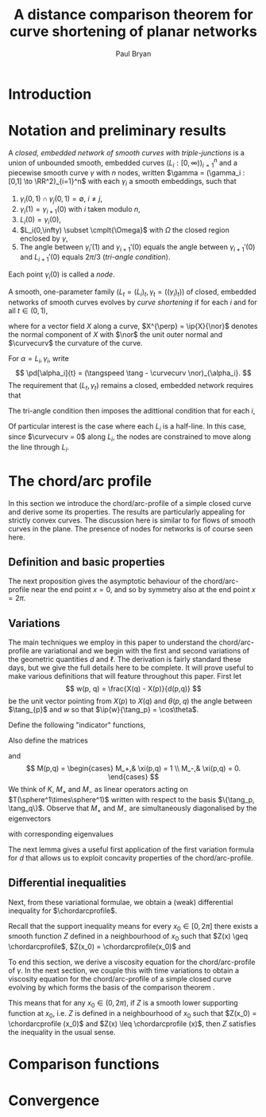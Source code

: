 #+TITLE: A distance comparison theorem for curve shortening of planar networks
#+AUTHOR: Paul Bryan
#+LATEX_HEADER: \DeclareMathOperator{\tangspeed}{v}

* Notes								   :noexport:
* Introduction
* Notation and preliminary results
#+BEGIN_DEFN
A /closed, embedded network of smooth curves with triple-junctions/ is a union of unbounded smooth, embedded curves $(L_i: [0, \infty))_{i=1}^n$ and a piecewise smooth curve $\gamma$ with $n$ nodes, written $\gamma = (\gamma_i : [0,1] \to \RR^2)_{i=1}^n$ with each $\gamma_i$ a smooth embeddings, such that
1. $\gamma_i(0,1) \cap \gamma_j(0,1) = \emptyset$, $i\ne j$,
2. $\gamma_i(1) = \gamma_{i+1}(0)$ with $i$ taken modulo $n$,
3. $L_i(0) = \gamma_i(0)$,
4. $L_i(0,\infty) \subset \cmplt{\Omega}$ with $\Omega$ the closed region enclosed by $\gamma$, 
5. The angle between $\gamma_i'(1)$ and $\gamma_{i+1}'(0)$ equals the angle between $\gamma_{i+1}'(0)$ and $L_{i+1}'(0)$ equals $2\pi/3$ (/tri-angle condition/).
Each point $\gamma_i(0)$ is called a /node/. 
#+END_DEFN

#+BEGIN_DEFN
A smooth, one-parameter family $(L_t = (L_i)_t, \gamma_t = ((\gamma_i)_t))$ of closed, embedded networks of smooth curves evolves by /curve shortening/ if for each $i$ and for all $t\in(0,1)$,
\begin{align*}
\left(\pd[\gamma_i]{t}\right)^{\perp} &= -\curvecurv \\
\intertext{and}
\left(\pd[L_i]{t}\right)^{\perp} &= -\curvecurv
\end{align*}
where for a vector field $X$ along a curve, $X^{\perp} = \ip{X}{\nor}$ denotes the normal component of $X$ with $\nor$ the unit outer normal and $\curvecurv$ the curvature of the curve.
#+END_DEFN

For $\alpha = L_i, \gamma_i$, write
\[
\pd[\alpha_i]{t} = (\tangspeed \tang - \curvecurv \nor)_{\alpha_i}.
\]
The requirement that $(L_t, \gamma_t)$ remains a closed, embedded network requires that 
\begin{align*}
(\tangspeed \tang - \curvecurv \nor)_{\gamma_i} (1) &= (\tangspeed \tang - \curvecurv \nor)_{\gamma_{i+1}}(0) \\
\intertext{and}
(\tangspeed \tang - \curvecurv \nor)_{L_i} (0) &= (\tangspeed \tang - \curvecurv \nor)_{\gamma_i}(0).
\end{align*}
The tri-angle condition then imposes the adittional condition that for each $i$,

#+BEGIN_REM
Of particular interest is the case where each $L_i$ is a half-line. In this case, since $\curvecurv = 0$ along $L_i$, the nodes are constrained to move along the line through $L_i$.
#+END_REM

* The chord/arc profile

In this section we introduce the chord/arc-profile of a simple closed curve and derive some its properties. The results are particularly appealing for strictly convex curves. The discussion here is similar to \cite{alpha_csf_dist_comp} for flows of smooth curves in the plane. The presence of nodes for networks is of course seen here.

** Definition and basic properties

\begin{defn}
Let $\gamma$ be a smooth embedded, closed curve in the plane with total length $2\pi$ given by the embedding $X: \sphere^1 \to \RR^2$. For $x\in [0,\pi]$, the chord/arc-profile of $\gamma$ is defined as
\[
\chordarcprofile (x) = \inf\{d(p, q): (p,q) \in \sphere^1\times\sphere^1, \ell(p,q) = x\}
\]
where $d(p,q) = \abs{X(p) - X(q)}$ is the \emph{extrinsic} distance in $\RR^2$ between $p$ and $q$ and $\ell(p,q) = \int_p^q ds$ is the arclength or \emph{intrinsic} distance from $p$ to $q$. It is convenient to extend $\chordarcprofile$ to $[0,2\pi]$ by letting
\[
\chordarcprofile (x) = \inf\{d(p, q): (p,q)\in \sphere^1\times\sphere^1, \ell(p,q) = 2\pi-x\}
\]
for $x\in[\pi,2\pi]$. With this definition, $\chordarcprofile$ is symmetric about $\pi$.
\end{defn}

\begin{remark}
By compactness of $\sphere^1\times \sphere^1$ (which parametrises the set of connected arcs of $\gamma$) and continuity of $\ell$, $d$, for any $x$, the infimum is attained so that there exists $(p_0,q_0) \in \sphere^1 \times \sphere^1$ with $\ell(p_0, q_0) = x$ and such that $\chordarcprofile(x) = d(p_0, q_0)$. Also, since $\ell(p,p) = 0$, for any $x\in(0,2\pi)$ we have $p_0 \ne q_0$ and so $d$ is smooth at $(p_0, q_0)$.
\end{remark}

The next proposition gives the asymptotic behaviour of the chord/arc-profile near the end point $x=0$, and so by symmetry also at the end point $x=2\pi$.

\begin{prop}
As $x\to 0$ the chord/arc-profile satisfies
\[
\lim_{x\to 0} \frac{\chordarcprofile(x) - x}{x^3} = - \frac{\sup_{\sphere^1} \curvecurv^2}{24}.
\]
\end{prop}

\begin{proof}
Parametrise $\gamma$ by arc-length. As in \cite{MR2794630}, 
\[
d(s_1, s_2) = \ell(s_1,s_2) - \frac{\curvecurv(s_1)^2}{24} \ell(s_1,s_2)^3 + \bigo(\ell(s_1, s_2)^4)
\]
where the constant in the $\bigo$ term is bounded independently of $s_1,s_2$.

In particular, letting $s_{\max}$ be such that $\sup_s \curvecurv^2(s) = \curvecurv^2(s_{\max})$ we obtain
\[
\frac{d(s_{\max}, s_{\max} + x) - x}{x^3} = -\frac{\sup \curvecurv^2}{24} + \bigo(x^4)
\]
since $\abs{s_{\max} + x - s_{\max}} = x$.

Now let $(s_1(x), s_2(x))$ be such that $\chordarcprofile(x) = d(s_1(x), s_2(x))$, $\ell(s_1(x), s_2(x)) = x$. Then 
\[
0 \leq d(s_{\max}, s_{\max} + x) - \chordarcprofile(x) = \frac{\curvecurv(s_1(x))^2 - \sup \curvecurv^2}{24} x^3 + \bigo(x^4).
\]
Since $\curvecurv(s_1(x))^2 < \sup \curvecurv^2$, the inequality ensures that $\curvecurv(s_1(x))^2 \to \sup \curvecurv^2$ as $x\to 0$ which gives the proposition.
\end{proof}

** Variations

The main techniques we employ in this paper to understand the chord/arc-profile are variational and we begin with the first and second variations of the geometric quantities $d$ and $\ell$. The derivation is fairly standard these days, but we give the full details here to be complete. It will prove useful to make various definitions that will feature throughout this paper. First let
\[
w(p, q) = \frac{X(q) - X(p)}{d(p,q)}
\]
be the unit vector pointing from $X(p)$ to $X(q)$ and $\theta(p,q)$ the angle between $\tang_{p}$ and $w$ so that $\ip{w}{\tang_p} = \cos\theta$. 

Define the following "indicator" functions,
\begin{align*}
\xi(p, q) &= \begin{cases}
1,& \tang_{p} \ne \tang_{q} \\
0,& \tang_{p} = \tang_{q}
\end{cases} \\
\intertext{and}
\delta(p, q) &= \begin{cases}
1,& \ip{w}{\nor_{p}} > 0 \\
0,& \ip{w}{\nor_{p}} < 0.
\end{cases}
\end{align*}
Also define the matrices
\begin{align*}
K(p,q) &= (-1)^{\delta}\begin{pmatrix}
\curvecurv_{p} & 0 \\
0 & (-1)^{\xi +1} \curvecurv_{q}
\end{pmatrix} \\
M_{\pm} &= \begin{pmatrix}
1 & \pm 1 \\
\pm 1 & 1 
\end{pmatrix}
\end{align*}
and
\[
M(p,q) = \begin{cases}
M_+,& \xi(p,q) = 1 \\
M_-,& \xi(p,q) = 0.
\end{cases}
\]
We think of $K$, $M_+$ and $M_-$ as linear operators acting on $T(\sphere^1\times\sphere^1)$ written with respect to the basis $\{\tang_p, \tang_q\}$. Observe that $M_+$ and $M_-$ are simultaneously diagonalised by the eigenvectors 
\begin{equation}
\label{eq:eigenvectors}
v_1 = \tang_{p} + \tang_{q}, \quad v_2 = \tang_{p} - \tang_{q}
\end{equation}
with corresponding eigenvalues
\begin{equation}
\label{eq:eigenvalues}
\begin{split}
\lambda^+_1 &= \lambda^-_2 = 2 \\
\lambda^+_2 &= \lambda^-_1 = 0.
\end{split}
\end{equation} 

\begin{prop}[Spatial Variation]
\label{prop:spatial_var}
Let $(p_0, q_0) \in \sphere^1 \times \sphere^1$ be such that $d(p_0, q_0)$ is minimum amongst all $(p,q)$ such that $\ell(p, q) = \ell(p_0, q_0)$ (or more briefly, $\chordarcprofile(\ell(p_0,q_0)) = d(p_0, q_0)$), then 
\[
D^2d_{(p_0,q_0)} =  \sqrt{1-\cos^2\theta}K + \frac{1-\cos^2 \theta}{d} M.
\]
\end{prop}

\begin{proof}
Let us begin by deriving variational formulae for $d$ and $\ell$ without constraint. Let $\omega_p$ and $\omega_q$ denote the $1$-forms dual to the unit tangent vectors $\tang_p$ and $\tang_q$ at $p$ and $q$ respectively. Parametrise $\gamma$ by arc-length, so that $\pd{p} \ell = - 1$ and $\pd{q} \ell = 1$ which gives 
\begin{equation}
\label{eq:l_first_var}
D\ell = -\omega_p + \omega_q.
\end{equation}

Next, differentiating $d$ and using $\pd{p}X = \tang_p$, $\pd{q}X = \tang_q$, the unit tangents at $p$ and $q$ respectively, gives
\[
\pd{p} d (p, q) = \frac{1}{d} \ip{\pd{p}(X(q) - X(p))}{X(q) - X(p)} = -\ip{w}{\tang_p}
\]
and similarly for $\pd{q} d$ (but with the sign changed) so that
\begin{equation}
\label{eq:d_first_var}
Dd = -\ip{w}{\tang_p} \omega_p + \ip{w}{\tang_q} \omega_q.
\end{equation}

For the second variation, we first differentiate $w$:
\[
\begin{split}
\pd{p} w &= \pd{p} \frac{1}{d} (X(q) - X(p)) \\
&= \frac{1}{d^2} \ip{w}{\tang_p} (X(q) - X(p)) - \frac{1}{d} \tang_p \\
&= -\frac{1}{d}\left(\tang_p - \ip{w}{\tang_p} w\right).
\end{split}
\]
and similarly for $\pd{q} w$ (again with the sign changed).  Putting this together with the Frenet-Serret formula $\pd{p} T_p = -\curvecurv_p \nor_p$ (the $-$ coming from our choice of outer unit normal and the convention that convex curves have positive curvature) then gives
\[
d_{pp} = \ip{\frac{1}{d}\left(\tang_p - \ip{w}{\tang_p} w\right)}{\tang_p} + \ip{w}{\curvecurv_p \nor_p} = \frac{1}{d}\left(1 - \ip{w}{\tang_p}^2\right) + \ip{w}{\curvecurv_p \nor_p}.
\]
Similar computations give $d_{qq}$ and $d_{pq}$ leading to
\begin{equation}
\label{eq:d_second_var}
\begin{split}
D^2d &= \left(\ip{w}{\curvecurv_p \nor_p} + \frac{1}{d}(1 - \ip{w}{\tang_p}^2) \right) \omega_p \tensor \omega_p \\
&+ \left(-\ip{w}{\curvecurv_q \nor_q} + \frac{1}{d}(1 - \ip{w}{\tang_q}^2) \right) \omega_q \tensor \omega_q \\
&- \left(\frac{1}{d}\left(\ip{\tang_p}{\tang_q} - \ip{w}{\tang_p}\ip{w}{\tang_q}\right) \right) \left(\omega_p \tensor \omega_q + \omega_q \tensor \omega_p\right).
\end{split}
\end{equation}

Now, consider the curve $\alpha: u \mapsto (p_0,q_0) + uv_1 = (p_0,q_0) + (u, u) \in \sphere^1\times \sphere^1$ which satisfies,
\[
\pd{u} \ell(\alpha(u)) = 0 
\]
by equation \eqref{eq:l_first_var}. Thus $\ell$ is constant, equal to $\ell(p_0, q_0)$ along the curve $\alpha$. 

Since $(p_0, q_0)$ minimises $d$ amongst all $(p,q)$ with $\ell(p, q) = \ell(p_0, q_0)$, we have that $u=0$ is a local minima of the function $u\mapsto d(\alpha(u))$. Then from the first variation of $d$ \eqref{eq:d_first_var},
\[
0 = \left.\pd{u}\right|_{u=0} d(\alpha(u)) = -\ip{w}{\tang_p} + \ip{w}{\tang_q}
\]
so that
\[
\cos\theta = \ip{\tang_p}{w} = \ip{\tang_q}{w}.
\]
Thus either $\tang_{p_0} = \tang_{q_0}$, or $\tang_{p_0} \ne \tang_{q_0}$ and $w$ bisects $\tang_{p_0}$ and $\tang_{q_0}$. These cases are recorded by the indicator function $\xi$. 

\emph{Case 1}: $\tang_{p_0} \ne \tang_{q_0}$ ($\xi = 0$).

Assuming that $\tang_{p_0} \ne \tang_{q_0}$, we have $\ip{w}{\nor_{p_0}} = - \ip{w}{\nor_{q_0}}$. We can also deduce that $\ip{w}{\nor_{p_0}} = \pm \sqrt{1-\cos^2\theta}$ with the sign depending on whether $w$ points into or out of $\gamma_{t_0}$ at $p_0$ which we can then write as
\[
\ip{w}{\nor_{p_0}} = -\ip{w}{\nor_{q_0}} = (-1)^\delta \sqrt{1-\cos^2\theta}.
\]
Since $w$ bisects $\tang_{p_0}$ and $\tang_{q_0}$, applying the double angle formula, we also have 
\[
\ip{\tang_{p_0}}{\tang_{q_0}} = 2\cos^2\theta - 1.
\]
Substituting these expressions into the second variation of $d$ \eqref{eq:d_second_var} gives
\begin{align*}
D^2d_{(p_0,q_0)} &=  \left((-1)^{\delta} \sqrt{1-\cos^2\theta}\curvecurv_{p_0} + \frac{1}{d}(1 - \cos^2\theta) \right) \omega_{p_0} \tensor \omega_{p_0} \\
&+ \left((-1)^{\delta} \sqrt{1-\cos^2\theta} \curvecurv_{q_0} + \frac{1}{d}(1 - \cos^2\theta) \right) \omega_{q_0} \tensor \omega_{q_0} \\
&+ \left(\frac{1}{d}(1 - \cos^2\theta) \right) \left(\omega_{p_0} \tensor \omega_{q_0} + \omega_{q_0} \tensor \omega_{p_0} \right)
\end{align*}
which gives the desired expression for $\xi=0$ when expressed in matrix form.

\emph{Case 2}: $\tang_{p_0} = \tang_{q_0}$ ($\xi = 1$).

In this case, we have 
\[
\ip{w}{\nor_{p_0}} = \ip{w}{\nor_{q_0}} = (-1)^\delta \sqrt{1-\cos^2\theta}
\]
and $\ip{\tang_{p_0}}{\tang_{q_0}} = 1$. Substituting these expressions into the second variation of $d$ \eqref{eq:d_second_var} gives
\begin{align*}
D^2d_{(p_0,q_0)} &=  \left((-1)^{\delta} \sqrt{1-\cos^2\theta}\curvecurv_{p_0} + \frac{1}{d}(1 - \cos^2\theta) \right) \omega_{p_0} \tensor \omega_{p_0} \\
&+ \left(-(-1)^{\delta} \sqrt{1-\cos^2\theta} \curvecurv_{q_0} + \frac{1}{d}(1 - \cos^2\theta) \right) \omega_{q_0} \tensor \omega_{q_0} \\
&- \left(\frac{1}{d}(1 - \cos^2\theta) \right) \left(\omega_{p_0} \tensor \omega_{q_0} + \omega_{q_0} \tensor \omega_{p_0} \right)
\end{align*}
which gives the desired expression for $\xi=1$ when expressed in matrix form.

\end{proof}

The next lemma gives a useful first application of the first variation formula for $d$ that allows us to exploit concavity properties of the chord/arc-profile. 

\begin{lemma}
\label{lem:concave_barrier}
If there exists a strictly concave, positive function $\phi: (0, 2\pi) \to \RR$ that is symmetric about $\pi$ and supporting $\chordarcprofile$ at $x_0=\ell(p_0,q_0)$ (so that $\phi(x) \leq \chordarcprofile(x)$ and $\phi(x_0)=\chordarcprofile(x_0)$), then $\tang_{p_0} \ne \tang_{q_0}$. In particular, this is true if $\gamma$ is strictly convex.
\end{lemma}

\begin{proof}
Suppose there is a $\phi$ as in the statement of the lemma. We proceed as described in \cite{MR2794630}. To obtain a contradiction, let us suppose that $\tang_{p_0} = \tang_{q_0} \ne w$. Then the normal makes an acute angle with the chord $\overline{p_0 q_0}$ at one endpoint, and an obtuse angle at the other. Therefore points on the chord near one endpoint are inside the region enclosed by $\gamma$, while points near the other endpoint are outside, implying that there is at least one other point where the curve $\gamma$ meets the chord. We may assume that an intersection occurs at $s$ with $p_0 < s < q_0$. Then we have
\begin{align*}
d(p_0, q_0) &= d(p_0, s) + d(s, q_0) \\
\ell(p_0, q_0) &= \min\{\ell(p_0, s) + \ell(s, q_0),  2\pi -\ell(p_0,s ) - \ell(s, q_0)\}.
\end{align*}
Since $\phi$ is strictly concave, $\phi(x + y) = \phi(x + y) + \phi(0) \leq \phi(x) + \phi(y)$ whenever $x, y > 0$ and $x + y < 2\pi$. Noting also that $\phi(x) = \phi(2\pi - x)$, we have
\[
\begin{split}
0 = \chordarcprofile(\ell(p_0, q_0)) - \phi(\ell(p_0, q_0)) &=  d(p_0, q_0) - \phi(\ell(p_0, q_0)) \\
&= d(p_0, s) + d(s, q_0) - \phi(\ell(p_0, s) + \ell(s,  q_0)) \\
&> d(p_0, s) - \phi(\ell(p_0, s)) + d(s, q_0) - \phi(\ell(s, q_0)) \\
&\geq \chordarcprofile(\ell(p_0, s)) - \phi(\ell(p_0, s)) + \chordarcprofile(\ell(s, q_0)) - \phi(\ell(s, q_0)) \geq 0.
\end{split}
\]
Thus we have a contradiction. 

If $\gamma$ is strictly convex, of course $\tang_p \ne \tang_q$ for any $p\ne q$, but we can also note that $\phi=\chordarcprofile$ is itself strictly concave by Proposition \ref{prop:barrier} below and then apply the lemma.
\end{proof}

** Differential inequalities

Next, from these variational formulae, we obtain a (weak) differential inequality for $\chordarcprofile$.

\begin{prop}
\label{prop:barrier}
The chord/arc-profile $\chordarcprofile$ satisfies the following differential inequality in the support (or barrier, or sometimes Calabi) sense
\begin{align*}
Z'_- &\leq \cos\theta \leq Z'_+, \\
Z'' &\leq \frac{(-1)^{\delta}\sqrt{1-\cos^2\theta}}{4} (\curvecurv_{p_0} + (-1)^{\xi+1}\curvecurv_{q_0}) + (1-\xi) \frac{1-\cos^2\theta}{d(p_0,q_0)}.
\end{align*}
In particular, if $\gamma$ is convex, then $\chordarcprofile$ is concave and if $\gamma$ is strictly convex, then $\chordarcprofile$ is strictly concave.
\end{prop}

Recall that the support inequality means for every $x_0 \in [0,2\pi]$ there exists a smooth function $Z$ defined in a neighbourhood of $x_0$ such that $Z(x) \geq \chordarcprofile$, $Z(x_0) = \chordarcprofile(x_0)$ and
\begin{align*}
Z' &= \cos \theta, \\
Z'' &= \frac{(-1)^{\delta}\sqrt{1-\cos^2\theta}}{4} (\curvecurv_{p_0} + (-1)^{\xi+1}\curvecurv_{q_0}) + (1-\xi) \frac{1-\cos^2\theta}{d(p_0,q_0)}.
\end{align*}

\begin{proof}
For any $x_0$, again let $(p_0,q_0)$ be such that $\ell(p_0,q_0) = x_0$ and $\chordarcprofile(x_0) = d(p_0,q_0)$. Consider the curve
\[
\alpha(u) = (p_0, q_0) + uv_2 = (p_0, q_0) + u(1,-1).
\]
This satisfies
\[
\pd{u} \ell(\alpha(u)) = -2
\]
so that $\ell\circ\alpha$ has a smooth local inverse near $u=0$. Thus we can define the smooth function
\[
Z(x) = d(\alpha((\ell\circ\alpha)^{-1} (x)))
\]
which satisfies
\begin{align*}
Z(x_0) &= d(p_0, q_0) = \chordarcprofile(x_0) \\
\intertext{and}
Z(x) &= d(\alpha((\ell\circ\alpha)^{-1} (x))) \geq \chordarcprofile ((\ell\circ\alpha)^{-1} (x)) = \chordarcprofile(x).
\end{align*}

Observe that $\alpha' = v_2$ and
\[
\pd{x} (\ell\circ\alpha)^{-1} = -\frac{1}{2}.
\]
Therefore, using also the first variation of $d$ \eqref{eq:d_first_var}, we have
\[
Z'(x_0) = Dd \cdot \left(-\frac{1}{2}v_2\right) = -\frac{1}{2} \cos\theta (-\omega_{p_0} + \omega_{q_0}) \cdot (\tang_{p_0} - \tang_{q_0}) = \cos\theta
\]
proving the first equation.

For the second equation, we have
\[
Z''(x_0) = D^2 d \cdot \left(-\frac{1}{2} v_2\right)
\]
thinking of $D^2 d$ as a quadratic form. Now apply Proposition \ref{prop:spatial_var} to obtain
\[
Z''(x_0) = \sqrt{1-\cos^2\theta} K\cdot \left(-\frac{1}{2} v_2\right) + \frac{1-\cos^2\theta}{d} M \cdot \left(-\frac{1}{2} v_2\right).
\]
For the first term we have
\begin{align*}
\sqrt{1-\cos^2\theta} K \cdot \left(-\frac{1}{2} v_2\right) &= \frac{\sqrt{1-\cos^2\theta}}{4} (-1)^{\delta} 
\begin{pmatrix}
1 & -1
\end{pmatrix}
\begin{pmatrix}
\curvecurv_{p_0} & 0 \\
0 & (-1)^{\xi + 1} \curvecurv_{q_0}
\end{pmatrix}
\begin{pmatrix}
1 \\
-1
\end{pmatrix} \\
&= \frac{\sqrt{1-\cos^2\theta}}{4} (-1)^{\delta} (\curvecurv_{p_0} + (-1)^{\xi + 1} \curvecurv_{q_0})
\end{align*}
which is the first term in the second equation of the proposition.

For the second term, we treat the two cases $\xi=1$ and $\xi=0$ separately. In the first case, we just observe that $v_2$ is a null eigenvector of $M=M_+$ so that the second term vanishes when $\xi=1$. 

For case two, we have $M=M_-$ and we can't apply the same trick to kill the second term, since this would require we use the null eigenvector $v_1$ of $M_-$ in the definition of the curve $\alpha$. But recall that from the proof of Proposition \ref{prop:spatial_var}, $v_1$ is annihilated by $d\ell$ and so we can't invert $\ell\circ\alpha$ in this situation. Instead, we make do again with using $v_2$, which has length $\sqrt{2}$ and is an eigenvector of $M_-$ with eigenvalue $2$ so that $M_- (v_2) = 4$ which leads to the required second term when $\xi=0$.

Finally, if $\gamma$ is convex, then $\curvecurv \geq 0$ and $\tang_{p_0} \ne \tang_{q_0}$ so that $\xi = 1$. Moreover, since the closure of the region bounded by $\curvecurv$ is a convex body, and since $X(p_0), X(q_0)$ lie in the closure of this region, for any $u \in [0,1]$, we must have that $X(p_0) + u(X(q_0) - X(p_0))$ also lies in this region so that $(X(q_0) - X(p_0))$ (and hence $w = \tfrac{1}{d(p_0,q_0)} (X(q_0) - X(p_0))$) points inward ensuring that $\delta = 1$. Therefore, at every point $x_0$, the function $Z$ satisfies
\[
Z'' \leq - \frac{\sqrt{1-\cos^2 \theta}}{4} (\curvecurv_{p_0} + \curvecurv_{q_0}) \leq 0
\]
and $\chordarcprofile$ is everywhere supported above by a concave function, hence is itself concave \cite{MR1674097}.
\end{proof}

\begin{remark}
Compare the above with similar results obtained in \cite{MR1674097}, pertaining to isoperimetric regions of convex bodies in Euclidean space and in \cite{MR875084}, pertaining to isoperimetric regions in compact surfaces. As described in \cite{pbthesis}, both arguments lead to the concavity of $\isoprofile^2(x) + K_0 x^2$ where $\isoprofile$ is the isoperimetric profile, and $K_0$ is a lower bound on boundary mean curvature or ambient Gauss curvature respectively. In particular, if the curvature is non-negative, then not only is the isoperimetric profile concave, but it's square also. Here, the analogous result is not true for the chord/arc-profile in the strongest possible sense as seen by the simple counter-example of the unit circle, whose chord/arc-profile is 
\[
\chordarcprofile_{\sphere^1} (x) = 2 \sin \left(\frac{x}{2}\right).
\]
This is a strictly concave function whose square is not concave. This seems related to the fact that the local behaviour of the chord/arc-profile is determined by $\curvecurv^2$ as opposed to the isoperimetric profile of a surface or convex body in the plane, which is locally determined by the Gauss curvature or boundary mean curvature as appropriate. The difference is that for the chord/arc-profile the sign of the curvature is irrelevant.
\end{remark}

To end this section, we derive a viscosity equation for the chord/arc-profile of $\gamma$. In the next section, we couple this with time variations to obtain a viscosity equation for the chord/arc-profile of a simple closed curve evolving by \ref{eq:normalised_flow} which forms the basis of the comparison theorem \ref{thm:comparison}. 

\begin{theorem}
\label{thm:spatial_viscosity}
Let $(p_0,q_0)$ be points such that $d(p_0, q_0) = \chordarcprofile(\ell(p_0, q_0))$. The chord/arc-profile $\chordarcprofile$ of a smooth, simple, closed curve satisfies the following inequality in the viscosity-sense:
\[
-\frac{Z''}{\sqrt{1-(Z')^2}} + (1-\xi(p_0,q_0)) \frac{\sqrt{1 - (Z')^2}}{Z} \geq \frac{(-1)^{\delta(p_0,q_0)+1}}{4} \left[\curvecurv_{p_0} + (-1)^{1-\xi(p_0,q_0)} \curvecurv_{q_0}\right].
\]
\end{theorem}

This means that for any $x_0 \in (0,2\pi)$, if $Z$ is a smooth lower supporting function at $x_0$, i.e. $Z$ is defined in a neighbourhood of $x_0$ such that $Z(x_0) = \chordarcprofile (x_0)$ and $Z(x) \leq \chordarcprofile (x)$, then $Z$ satisfies the inequality in the usual sense.

\begin{proof}
Fix $x_0 \in (0,2\pi)$. Let $Z(x)$ be a smooth function defined in neighbourhood of $x_0$ and such that $Z(x_0) = \chordarcprofile(x_0)$ and $Z(x) \leq \chordarcprofile(x)$. Choose $(p_0,q_0)$ with $p_0\ne q_0$ so that $\ell(p_0, q_0) = x_0$ and $\chordarcprofile(x_0) = d(p_0, q_0)$.  Then we have $d(p, q) \geq \chordarcprofile(\ell(p, q)) \geq Z(\ell(p, q))$ for all $(p,q)$ in an open neighbourhood of $(p_0,q_0)$ small enough so that $Z$ is defined for all $x=\ell(p,q)$. Moreover, we have equality at $(p_0, q_0)$ so that the smooth function $\Phi(p, q) = d(p,q) - Z(\ell(p, q))$ satisfies
\[
D \Phi = 0, \quad D^2\Phi \geq 0
\]
at $(p_0, q_0)$.

From the vanishing at $(p_0,q_0)$ of $D\Phi$ applied to $\tang_{p_0}$ and $\tang_{q_0}$ in turn, and from the first variation of $d$ \eqref{eq:d_first_var}, we obtain
\begin{equation}
\label{eq:vanishing_first_var}
Z' = \ip{w}{\tang_{p_0}} = \ip{w}{\tang_{q_0}} = \cos\theta.
\end{equation}

Using Proposition \ref{prop:spatial_var} then gives the inequality
\begin{equation}
\label{eq:matrix_inequality}
\begin{split}
0 &\leq D^2\Phi_{(p_0,q_0)} = D^2 d_{(p_0,q_0)} - Z'' D\ell\tensor D\ell \\
&= \sqrt{1 - (Z')^2(x_0)} K(p_0,q_0) + \frac{1-(Z')^2(x_0)}{Z(x_0)} M (p_0,q_0) - Z''(x_0) M_-.
\end{split}
\end{equation}

Again, we consider the two cases, $\xi=1$ and $\xi=0$.

\emph{Case 1} $\xi=1$:

In this case $M=M_+$ and we apply the inequality \eqref{eq:matrix_inequality} to $v_2 = \tang_{p_0} - \tang_{q_0}$, the null eigenvector of $M_+$, to obtain
\[
0 \leq (-1)^{\delta} \sqrt{1 - (Z')^2(x_0)} (\curvecurv_{p_0} + \curvecurv_{q_0}) - 4Z''
\]
which is the required inequality when $\xi=1$.

\emph{Case 2} $\xi=0$:

In this case $M=M_-$, but applying inequality \eqref{eq:matrix_inequality} to $v_1 = \tang_{p_0} + \tang_{q_0}$, the null eigenvector of $M_-$, effectively cancels out all the $Z$ terms which is of no use to us. So instead we use the eigenvector $v_1$ once more to obtain
\[
0 \leq (-1)^{\delta} \sqrt{1 - (Z')^2(x_0)} (\curvecurv_{p_0} - \curvecurv_{q_0}) + 4\frac{1-(Z')^2(x_0)}{Z(x_0)} -4Z''
\]
which is the required inequality when $\xi=0$.
\end{proof}

* Comparison functions
* Convergence
